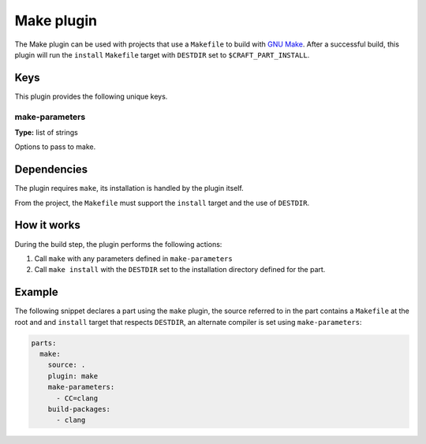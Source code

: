 .. _craft_parts_make_plugin:

Make plugin
===========

The Make plugin can be used with projects that use a ``Makefile`` to
build with `GNU Make`_. After a successful build, this plugin will run
the ``install`` ``Makefile`` target with ``DESTDIR`` set to
``$CRAFT_PART_INSTALL``.


Keys
----

This plugin provides the following unique keys.


make-parameters
~~~~~~~~~~~~~~~

**Type:** list of strings

Options to pass to make.


Dependencies
------------

The plugin requires ``make``, its installation is handled by the
plugin itself.

From the project, the ``Makefile`` must support the ``install`` target
and the use of ``DESTDIR``.


How it works
------------

During the build step, the plugin performs the following actions:

#. Call ``make`` with any parameters defined in ``make-parameters``
#. Call ``make install`` with the ``DESTDIR`` set to the installation
   directory defined for the part.


Example
-------

The following snippet declares a part using the ``make`` plugin, the
source referred to in the part contains a ``Makefile`` at the root and
and ``install`` target that respects ``DESTDIR``, an alternate compiler
is set using ``make-parameters``:

.. code-block:: yaml

    parts:
      make:
        source: .
        plugin: make
        make-parameters:
          - CC=clang
        build-packages:
          - clang


.. _GNU Make: https://www.gnu.org/software/make/
